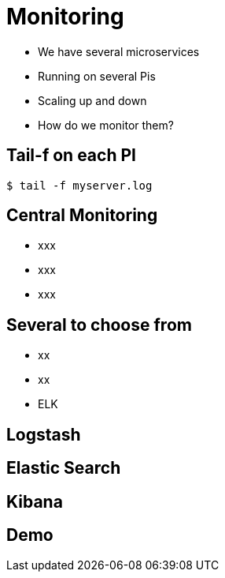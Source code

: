 ifndef::imagesdir[:imagesdir: images]

= Monitoring

[%step]
* We have several microservices
* Running on several Pis
* Scaling up and down
* How do we monitor them?

== Tail-f on each PI

[source,shell]
----
$ tail -f myserver.log
----

== Central Monitoring

[%step]
* xxx
* xxx
* xxx

== Several to choose from

[%step]
* xx
* xx
* ELK

== Logstash


== Elastic Search


== Kibana


== Demo

